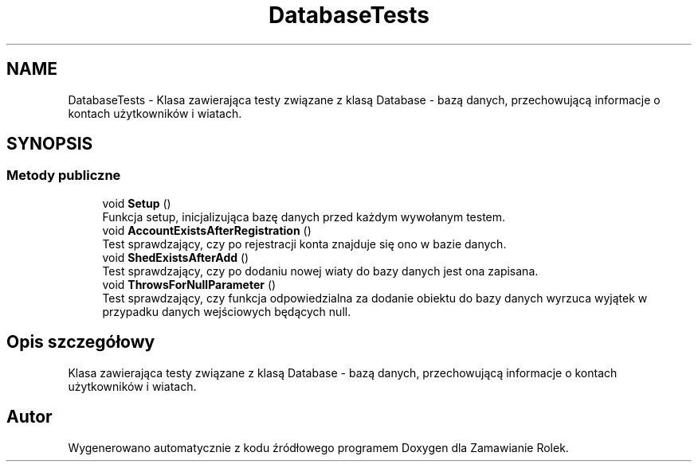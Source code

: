 .TH "DatabaseTests" 3 "Śr, 26 sty 2022" "Zamawianie Rolek" \" -*- nroff -*-
.ad l
.nh
.SH NAME
DatabaseTests \- Klasa zawierająca testy związane z klasą Database - bazą danych, przechowującą informacje o kontach użytkowników i wiatach\&.  

.SH SYNOPSIS
.br
.PP
.SS "Metody publiczne"

.in +1c
.ti -1c
.RI "void \fBSetup\fP ()"
.br
.RI "Funkcja setup, inicjalizująca bazę danych przed każdym wywołanym testem\&. "
.ti -1c
.RI "void \fBAccountExistsAfterRegistration\fP ()"
.br
.RI "Test sprawdzający, czy po rejestracji konta znajduje się ono w bazie danych\&. "
.ti -1c
.RI "void \fBShedExistsAfterAdd\fP ()"
.br
.RI "Test sprawdzający, czy po dodaniu nowej wiaty do bazy danych jest ona zapisana\&. "
.ti -1c
.RI "void \fBThrowsForNullParameter\fP ()"
.br
.RI "Test sprawdzający, czy funkcja odpowiedzialna za dodanie obiektu do bazy danych wyrzuca wyjątek w przypadku danych wejściowych będących null\&. "
.in -1c
.SH "Opis szczegółowy"
.PP 
Klasa zawierająca testy związane z klasą Database - bazą danych, przechowującą informacje o kontach użytkowników i wiatach\&. 

.SH "Autor"
.PP 
Wygenerowano automatycznie z kodu źródłowego programem Doxygen dla Zamawianie Rolek\&.
